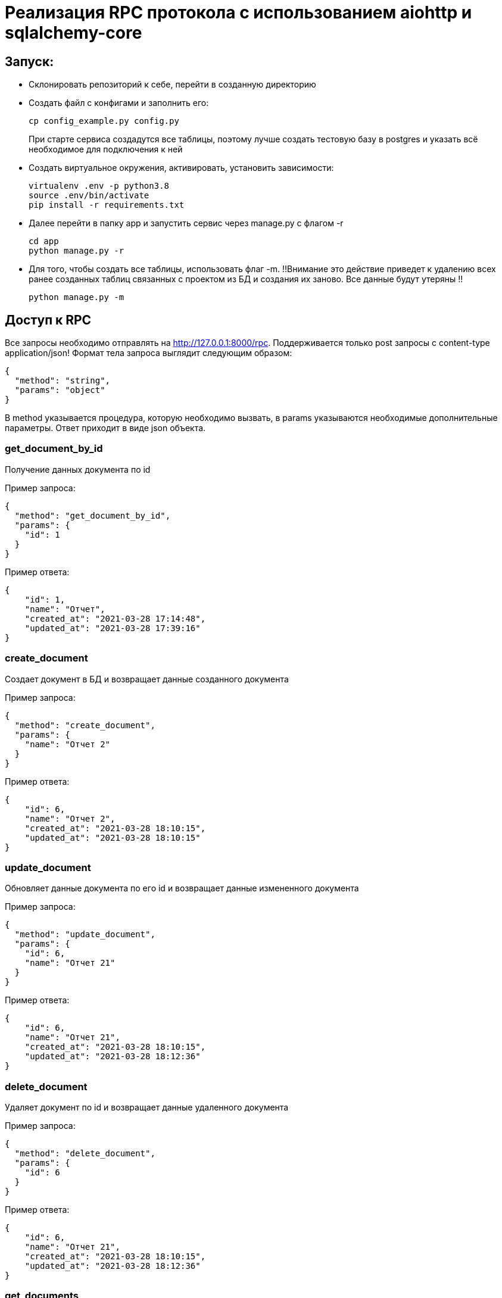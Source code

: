 = Реализация RPC протокола с использованием aiohttp и sqlalchemy-core


== Запуск:

* Склонировать репозиторий к себе, перейти в созданную директорию
* Создать файл с конфигами и заполнить его:
+
[source, bash]
----
cp config_example.py config.py
----
При старте сервиса создадутся все таблицы, поэтому лучше создать тестовую базу в postgres и указать всё необходимое для подключения к ней

* Создать виртуальное окружения, активировать, установить зависимости:
+
[source, bash]
----
virtualenv .env -p python3.8
source .env/bin/activate
pip install -r requirements.txt
----

* Далее перейти в папку app и запустить сервис через manage.py с флагом -r
+
[source, bash]
----
cd app
python manage.py -r
----

* Для того, чтобы создать все таблицы, использовать флаг -m. !!Внимание это действие приведет к удалению всех ранее созданных таблиц связанных с проектом из БД и создания их заново. Все данные будут утеряны !!
+
[source, bash]
----
python manage.py -m
----

== Доступ к RPC

Все запросы необходимо отправлять на http://127.0.0.1:8000/rpc. Поддерживается только post запросы с content-type application/json!
Формат тела запроса выглядит следующим образом:
[source, json]
----
{
  "method": "string",
  "params": "object"
}
----
В method указывается процедура, которую необходимо вызвать, в params указываются необходимые дополнительные параметры. Ответ приходит в виде json объекта.

=== get_document_by_id
Получение данных документа по id

Пример запроса:
[source, json]
----
{
  "method": "get_document_by_id",
  "params": {
    "id": 1
  }
}
----
Пример ответа:
[source, json]
----
{
    "id": 1,
    "name": "Отчет",
    "created_at": "2021-03-28 17:14:48",
    "updated_at": "2021-03-28 17:39:16"
}
----

=== create_document
Создает документ в БД и возвращает данные созданного документа

Пример запроса:
[source, json]
----
{
  "method": "create_document",
  "params": {
    "name": "Отчет 2"
  }
}
----
Пример ответа:
[source, json]
----
{
    "id": 6,
    "name": "Отчет 2",
    "created_at": "2021-03-28 18:10:15",
    "updated_at": "2021-03-28 18:10:15"
}
----


=== update_document
Обновляет данные документа по его id и возвращает данные измененного документа

Пример запроса:
[source, json]
----
{
  "method": "update_document",
  "params": {
    "id": 6,
    "name": "Отчет 21"
  }
}
----
Пример ответа:
[source, json]
----
{
    "id": 6,
    "name": "Отчет 21",
    "created_at": "2021-03-28 18:10:15",
    "updated_at": "2021-03-28 18:12:36"
}
----


=== delete_document
Удаляет документ по id и возвращает данные удаленного документа

Пример запроса:
[source, json]
----
{
  "method": "delete_document",
  "params": {
    "id": 6
  }
}
----
Пример ответа:
[source, json]
----
{
    "id": 6,
    "name": "Отчет 21",
    "created_at": "2021-03-28 18:10:15",
    "updated_at": "2021-03-28 18:12:36"
}
----

=== get_documents
Выводит список всех документов, отсортированный по дате обновления

Пример запроса:
[source, json]
----
{
  "method": "get_documents",
  "params": {}
}
----
Пример ответа:
[source, json]
----
[
    {
        "id": 2,
        "name": "Order",
        "created_at": "2021-03-28 17:14:49",
        "updated_at": "2021-03-28 17:14:49"
    },
    {
        "id": 3,
        "name": "Order",
        "created_at": "2021-03-28 17:14:49",
        "updated_at": "2021-03-28 17:14:49"
    },
    {
        "id": 4,
        "name": "aaaa",
        "created_at": "2021-03-28 17:14:50",
        "updated_at": "2021-03-28 17:14:50"
    },
    {
        "id": 1,
        "name": "ddddd",
        "created_at": "2021-03-28 17:14:48",
        "updated_at": "2021-03-28 17:39:16"
    }
]
----
